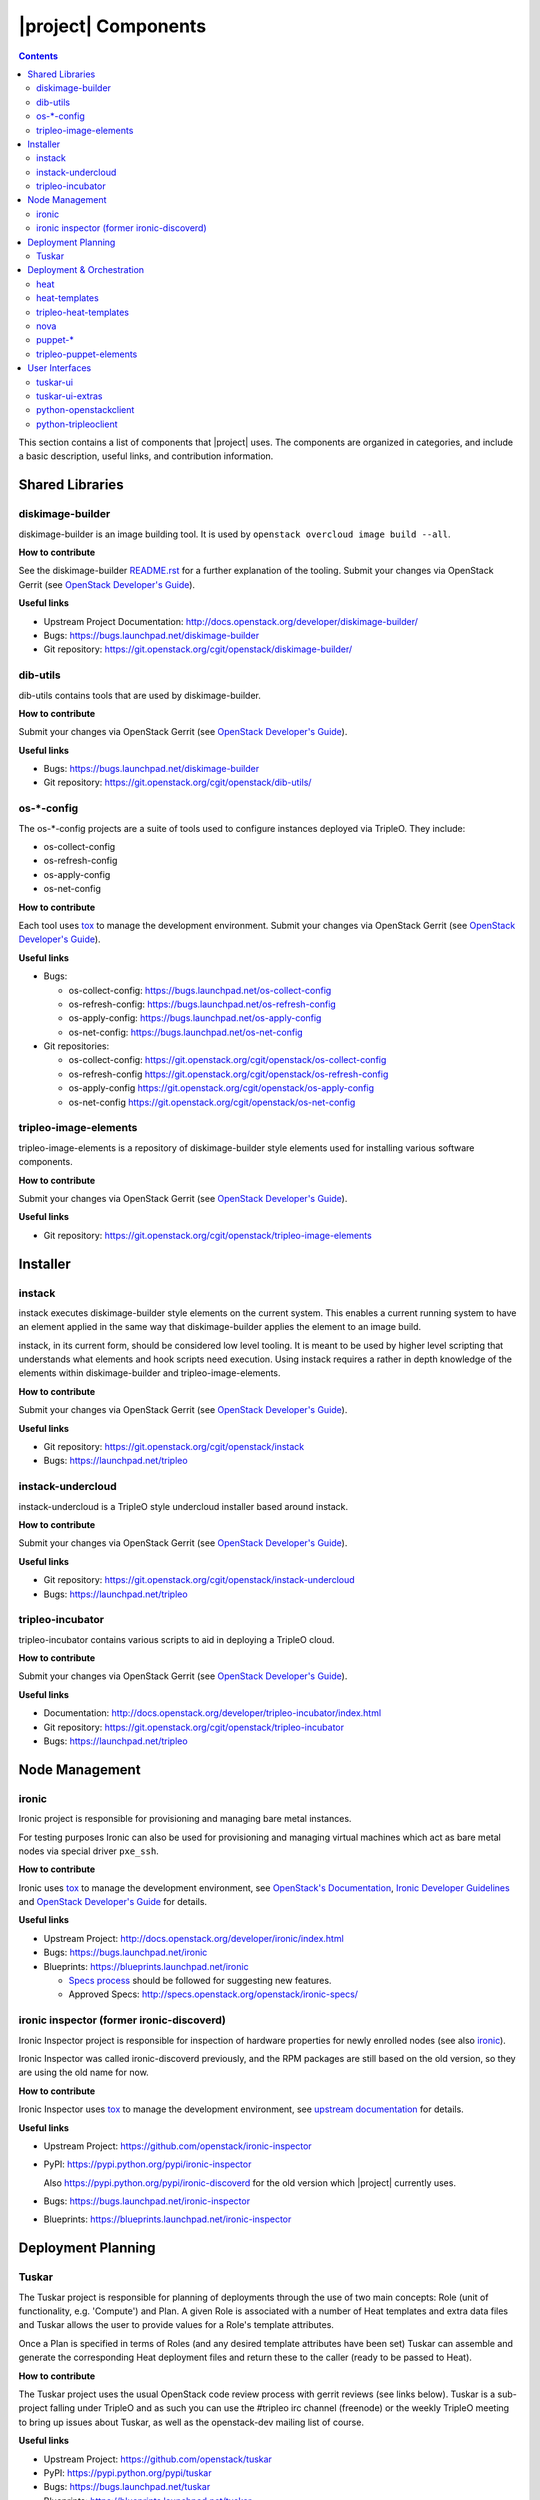 |project| Components
======================

.. contents::
   :depth: 2
   :backlinks: none

This section contains a list of components that |project| uses. The components
are organized in categories, and include a basic description, useful links, and
contribution information.

..
    [Example Category Name]
    -----------------------

    [Example Component Name]
    ^^^^^^^^^^^^^^^^^^^^^^^^
    This is short description what the project is about and how |project| uses
    this project. Three sentences max.

    **How to contribute**

    * Instructions to prepare development environment. Should be mostly pointing to
      upstream docs. If upstream docs doesn't exist, please, create one. Add tips
      how to test the feature in |project| + other useful information.


    **Useful links**

    * Upstream Project:  `link <#>`_
    * Bugs: `link <#>`_
    * Blueprints:  `link <#>`_


Shared Libraries
----------------
diskimage-builder
^^^^^^^^^^^^^^^^^

diskimage-builder is an image building tool. It is used by
``openstack overcloud image build --all``.

**How to contribute**

See the diskimage-builder `README.rst
<https://git.openstack.org/cgit/openstack/diskimage-builder/tree/README.rst>`_
for a further explanation of the tooling. Submit your changes via
OpenStack Gerrit (see `OpenStack Developer's Guide
<http://docs.openstack.org/infra/manual/developers.html>`_).

**Useful links**

* Upstream Project Documentation: http://docs.openstack.org/developer/diskimage-builder/
* Bugs: https://bugs.launchpad.net/diskimage-builder
* Git repository: https://git.openstack.org/cgit/openstack/diskimage-builder/


dib-utils
^^^^^^^^^

dib-utils contains tools that are used by diskimage-builder.

**How to contribute**

Submit your changes via OpenStack Gerrit (see `OpenStack Developer's Guide
<http://docs.openstack.org/infra/manual/developers.html>`_).

**Useful links**

* Bugs: https://bugs.launchpad.net/diskimage-builder
* Git repository: https://git.openstack.org/cgit/openstack/dib-utils/


os-\*-config
^^^^^^^^^^^^

The os-\*-config projects are a suite of tools used to configure instances
deployed via TripleO. They include:

* os-collect-config
* os-refresh-config
* os-apply-config
* os-net-config

**How to contribute**

Each tool uses `tox <https://tox.readthedocs.org/en/latest/>`_ to manage the
development environment. Submit your changes via OpenStack Gerrit (see
`OpenStack Developer's Guide
<http://docs.openstack.org/infra/manual/developers.html>`_).

**Useful links**

* Bugs:

  * os-collect-config: https://bugs.launchpad.net/os-collect-config
  * os-refresh-config: https://bugs.launchpad.net/os-refresh-config
  * os-apply-config: https://bugs.launchpad.net/os-apply-config
  * os-net-config: https://bugs.launchpad.net/os-net-config

* Git repositories:

  * os-collect-config: https://git.openstack.org/cgit/openstack/os-collect-config
  * os-refresh-config https://git.openstack.org/cgit/openstack/os-refresh-config
  * os-apply-config https://git.openstack.org/cgit/openstack/os-apply-config
  * os-net-config https://git.openstack.org/cgit/openstack/os-net-config

tripleo-image-elements
^^^^^^^^^^^^^^^^^^^^^^

tripleo-image-elements is a repository of diskimage-builder style elements used
for installing various software components.

**How to contribute**

Submit your changes via OpenStack Gerrit (see
`OpenStack Developer's Guide
<http://docs.openstack.org/infra/manual/developers.html>`_).

**Useful links**

* Git repository: https://git.openstack.org/cgit/openstack/tripleo-image-elements


Installer
---------

instack
^^^^^^^
instack executes diskimage-builder style elements on the current system. This
enables a current running system to have an element applied in the same way
that diskimage-builder applies the element to an image build.

instack, in its current form, should be considered low level tooling. It is
meant to be used by higher level scripting that understands what elements and
hook scripts need execution. Using instack requires a rather in depth knowledge
of the elements within diskimage-builder and tripleo-image-elements.

**How to contribute**

Submit your changes via OpenStack Gerrit (see
`OpenStack Developer's Guide
<http://docs.openstack.org/infra/manual/developers.html>`_).

**Useful links**

* Git repository: https://git.openstack.org/cgit/openstack/instack
* Bugs: https://launchpad.net/tripleo

instack-undercloud
^^^^^^^^^^^^^^^^^^
instack-undercloud is a TripleO style undercloud installer based around
instack.

**How to contribute**

Submit your changes via OpenStack Gerrit (see
`OpenStack Developer's Guide
<http://docs.openstack.org/infra/manual/developers.html>`_).

**Useful links**

* Git repository: https://git.openstack.org/cgit/openstack/instack-undercloud
* Bugs: https://launchpad.net/tripleo

tripleo-incubator
^^^^^^^^^^^^^^^^^
tripleo-incubator contains various scripts to aid in deploying a TripleO cloud.

**How to contribute**

Submit your changes via OpenStack Gerrit (see
`OpenStack Developer's Guide
<http://docs.openstack.org/infra/manual/developers.html>`_).

**Useful links**

* Documentation: http://docs.openstack.org/developer/tripleo-incubator/index.html
* Git repository: https://git.openstack.org/cgit/openstack/tripleo-incubator
* Bugs: https://launchpad.net/tripleo


Node Management
---------------
ironic
^^^^^^

Ironic project is responsible for provisioning and managing bare metal
instances.

For testing purposes Ironic can also be used for provisioning and managing
virtual machines which act as bare metal nodes via special driver ``pxe_ssh``.

**How to contribute**

Ironic uses `tox <https://tox.readthedocs.org/en/latest/>`_ to manage the
development environment, see `OpenStack's Documentation
<http://docs.openstack.org/developer/ironic/dev/contributing.html>`_,
`Ironic Developer Guidelines
<https://wiki.openstack.org/wiki/Ironic/Developer_guidelines>`_
and `OpenStack Developer's Guide`_ for details.

**Useful links**

* Upstream Project: http://docs.openstack.org/developer/ironic/index.html
* Bugs: https://bugs.launchpad.net/ironic
* Blueprints: https://blueprints.launchpad.net/ironic

  * `Specs process <https://wiki.openstack.org/wiki/Ironic/Specs_Process>`_
    should be followed for suggesting new features.
  * Approved Specs: http://specs.openstack.org/openstack/ironic-specs/


ironic inspector (former ironic-discoverd)
^^^^^^^^^^^^^^^^^^^^^^^^^^^^^^^^^^^^^^^^^^

Ironic Inspector project is responsible for inspection of hardware properties
for newly enrolled nodes (see also ironic_).

Ironic Inspector was called ironic-discoverd previously, and the RPM packages
are still based on the old version, so they are using the old name for now.

**How to contribute**

Ironic Inspector uses `tox <https://tox.readthedocs.org/en/latest/>`_ to manage
the development environment, see `upstream documentation
<https://github.com/openstack/ironic-inspector/blob/master/CONTRIBUTING.rst>`_
for details.

**Useful links**

* Upstream Project: https://github.com/openstack/ironic-inspector
* PyPI: https://pypi.python.org/pypi/ironic-inspector

  Also https://pypi.python.org/pypi/ironic-discoverd for the old version which
  |project| currently uses.

* Bugs: https://bugs.launchpad.net/ironic-inspector
* Blueprints: https://blueprints.launchpad.net/ironic-inspector


Deployment Planning
-------------------
Tuskar
^^^^^^
The Tuskar project is responsible for planning of deployments through the use
of two main concepts: Role (unit of functionality, e.g. 'Compute') and Plan.
A given Role is associated with a number of Heat templates and extra
data files and Tuskar allows the user to provide values for a Role's template
attributes.

Once a Plan is specified in terms of Roles (and any desired
template attributes have been set) Tuskar can assemble and generate the
corresponding Heat deployment files and return these to the caller
(ready to be passed to Heat).

**How to contribute**

The Tuskar project uses the usual OpenStack code review process with gerrit
reviews (see links below). Tuskar is a sub-project falling under TripleO
and as such you can use the #tripleo irc channel (freenode) or the weekly
TripleO meeting to bring up issues about Tuskar, as well as the openstack-dev
mailing list of course.

**Useful links**

* Upstream Project: https://github.com/openstack/tuskar
* PyPI: https://pypi.python.org/pypi/tuskar
* Bugs: https://bugs.launchpad.net/tuskar
* Blueprints: https://blueprints.launchpad.net/tuskar
* REST API http://specs.openstack.org/openstack/tripleo-specs/specs/juno/tripleo-juno-tuskar-rest-api.html
* Reviews: https://review.openstack.org/#/q/status:open+project:openstack/tuskar,n,z

Deployment & Orchestration
--------------------------
heat
^^^^

Heat is OpenStack's orchestration tool. It reads YAML files describing
the OpenStack deployment's resources (machines, their configurations
etc.) and gets those resources into the desired state, often by
talking to other components (e.g. Nova).

**How to contribute**

* Use `devstack with Heat
  <http://docs.openstack.org/developer/heat/getting_started/on_devstack.html>`_
  to set up a development environment. Submit your changes via
  OpenStack Gerrit (see `OpenStack Developer's Guide
  <http://docs.openstack.org/infra/manual/developers.html>`_).

**Useful links**

* Upstream Project: https://wiki.openstack.org/wiki/Heat
* Bugs: https://bugs.launchpad.net/heat
* Blueprints: https://blueprints.launchpad.net/heat

heat-templates
^^^^^^^^^^^^^^

The heat-templates repository contains additional image elements for
producing disk images ready to be configured by Puppet via Heat.

**How to contribute**

* Use `devtest with Puppet
  <http://docs.openstack.org/developer/tripleo-incubator/puppet.html>`_
  to set up a development environment. Submit your changes via
  OpenStack Gerrit (see `OpenStack Developer's Guide
  <http://docs.openstack.org/infra/manual/developers.html>`_).

**Useful links**

* Upstream Project: https://git.openstack.org/cgit/openstack/heat-templates
* Bugs: https://bugs.launchpad.net/heat-templates
* Blueprints: https://blueprints.launchpad.net/heat-templates

tripleo-heat-templates
^^^^^^^^^^^^^^^^^^^^^^

The tripleo-heat-templates describe the OpenStack deployment in Heat
Orchestration Template YAML files and Puppet manifests. The templates
are processed through Tuskar and materialized into an actual
deployment via Heat.

**How to contribute**

* Use `devtest with Puppet
  <http://docs.openstack.org/developer/tripleo-incubator/puppet.html>`_
  to set up a development environment. Submit your changes via
  OpenStack Gerrit (see `OpenStack Developer's Guide
  <http://docs.openstack.org/infra/manual/developers.html>`_).

**Useful links**

* Upstream Project: https://git.openstack.org/cgit/openstack/tripleo-heat-templates
* Bugs: https://bugs.launchpad.net/tripleo
* Blueprints: https://blueprints.launchpad.net/tripleo

nova
^^^^
TBD

puppet-\*
^^^^^^^^^

The OpenStack Puppet modules are used to configure the OpenStack
deployment (write configuration, start services etc.). They are used
via the tripleo-heat-templates.

**How to contribute**

* Use `devtest with Puppet
  <http://docs.openstack.org/developer/tripleo-incubator/puppet.html>`_
  to set up a development environment. Submit your changes via
  OpenStack Gerrit (see `OpenStack Developer's Guide
  <http://docs.openstack.org/infra/manual/developers.html>`_).

**Useful links**

* Upstream Project: https://wiki.openstack.org/wiki/Puppet


tripleo-puppet-elements
^^^^^^^^^^^^^^^^^^^^^^^

The tripleo-puppet-elements describe the contents of disk images which
|project| uses to deploy OpenStack. It's the same kind of elements
as in tripleo-image-elements, but tripleo-puppet-elements are specific
for Puppet-enabled images.

**How to contribute**

* Use `devtest with Puppet
  <http://docs.openstack.org/developer/tripleo-incubator/puppet.html>`_
  to set up a development environment. Submit your changes via
  OpenStack Gerrit (see `OpenStack Developer's Guide`_).

**Useful links**

* Upstream Project: https://git.openstack.org/cgit/openstack/tripleo-puppet-elements
* Bugs: https://bugs.launchpad.net/tripleo
* Blueprints: https://blueprints.launchpad.net/tripleo


User Interfaces
---------------
tuskar-ui
^^^^^^^^^
Tuskar-UI provides a GUI to install and manage OpenStack. It is implemented as
a plugin to Horizon.

**How to contribute**

* See `upstream documentation <http://tuskar-ui.readthedocs.org/en/latest/install.html>`_
  for instuctions on how to set up a development environment. Submit your
  changes via OpenStack Gerrit (see `OpenStack Developer's Guide`_).

**Useful links**

* Upstream Project: https://git.openstack.org/cgit/openstack/tuskar-ui
* Documentation: http://tuskar-ui.readthedocs.org
* Bugs: https://bugs.launchpad.net/tuskar-ui
* Blueprints: https://blueprints.launchpad.net/tuskar-ui

tuskar-ui-extras
^^^^^^^^^^^^^^^^
Tuskar-UI extras provides GUI enhancements for Tuskar-UI. It is implemented as
a plugin to Horizon.

**How to contribute**

* See `upstream documentation <http://tuskar-ui-extras.readthedocs.org/en/latest/install.html#development-install-instructions>`_
  for instuctions on how to set up a development environment. Submit your
  changes via `Gerrithub <https://review.gerrithub.io/#/q/project:rdo-management/tuskar-ui-extras>`_.

**Useful links**

* Project: https://github.com/rdo-management/tuskar-ui-extras
* Documentation: http://tuskar-ui-extras.readthedocs.org

python-openstackclient
^^^^^^^^^^^^^^^^^^^^^^
The python-openstackclient is an upstream CLI tool which can manage multiple
openstack services. It wraps openstack clients like glance, nova, etc. and maps
them under intuitive names like openstack image, compute, etc.

The main value is that all services can be controlled by a single (openstack)
command with consistent syntax and behaviour.

**How to contribute**

* python-openstackclient uses `tox <https://tox.readthedocs.org/en/latest/>`_
  to manage the development environment, see `upstream documentation
  <https://github.com/openstack/python-openstackclient/blob/master/README.rst>`_
  for details. Submit your changes via OpenStack Gerrit
  (see `OpenStack Developer's Guide`_).

**Useful links**

* Upstream Project: http://git.openstack.org/cgit/openstack/python-openstackclient
* Bugs: https://bugs.launchpad.net/python-openstackclient
* Blueprints: https://blueprints.launchpad.net/python-openstackclient
* Human interface guide: http://docs.openstack.org/developer/python-openstackclient/humaninterfaceguide.html

python-tripleoclient
^^^^^^^^^^^^^^^^^^^^
The python-tripleoclient is a CLI tool embedded into
python-openstackclient. It provides functions related to instack
installation and initial configuration like node discovery, overcloud image
building and uploading, etc.

**How to contribute**

* python-tripleoclient uses `tox <https://tox.readthedocs.org/en/latest/>`_
  to manage the development environment, see `documentation
  <http://git.openstack.org/cgit/openstack/python-tripleoclient/tree/CONTRIBUTING.rst>`_
  for details. Submit your changes via
  `Gerrit <https://review.openstack.org/#/q/project:openstack/python-tripleoclient,n,z>`_.

**Useful links**

* Project: https://git.openstack.org/cgit/openstack/python-tripleoclient

..
    <GLOBAL_LINKS>

.. _OpenStack Developer's Guide: http://docs.openstack.org/infra/manual/developers.html
